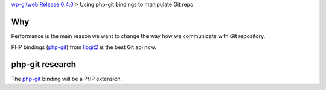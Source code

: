 `wp-gitweb Release 0.4.0 <wp-gitweb-release-0.4.0.rst>`_ > 
Using php-git bindings to manipulate Git repo

Why
---

Performance is the main reason we want to change the way
how we communicate with Git repository.

PHP bindings (php-git_) from libgit2_ is the best Git api now.

php-git research
----------------

The php-git_ binding will be a PHP extension.

.. _php-git: https://github.com/libgit2/php-git
.. _libgit2: https://libgit2.github.com/
